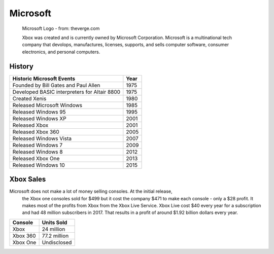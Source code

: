 Microsoft
=========

.. figure:: microsoft.png
   :width: 25%

   Microsoft Logo - from: theverge.com

   Xbox was created and is currently owned by Microsoft Corporation. Microsoft 
   is a multinational tech company that devolops, manufactures, licenses, 
   supports, and sells computer software, consumer electronics, and personal 
   computers.

History
-------

============================================ =======
Historic Microsoft Events                    Year
============================================ =======
Founded by Bill Gates and Paul Allen         1975
Developed BASIC interpreters for Altair 8800 1975
Created Xenis                                1980
Released Microsoft Windows                   1985
Released Windows 95							 1995
Released Windows XP							 2001
Released Xbox                                2001
Released Xbox 360 							 2005
Released Windows Vista						 2007
Released Windows 7							 2009
Released Windows 8							 2012
Released Xbox One 							 2013
Released Windows 10							 2015
============================================ =======


Xbox Sales
----------
Microsoft does not make a lot of money selling consoles. At the initial release,
 the Xbox one consoles sold for $499 but it cost the company $471 to make each 
 console - only a $28 profit. It makes most of the profits from Xbox from the 
 Xbox Live Service. Xbox Live cost $40 every year for a subscription and had 48 
 million subscribers in 2017. That results in a profit of around $1.92 billion 
 dollars every year. 

========= ============
Console   Units Sold
========= ============
Xbox      24 million
Xbox 360  77.2 million
Xbox One  Undisclosed
========= ============